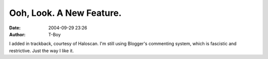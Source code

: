 Ooh, Look. A New Feature.
#########################
:date: 2004-09-29 23:26
:author: T-Boy

I added in trackback, courtesy of Haloscan. I'm still using Blogger's
commenting system, which is fascistic and restrictive. Just the way I
like it.

.. raw:: html

   </p>

